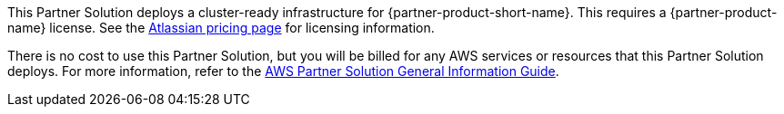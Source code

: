 // Include details about any licenses and how to sign up. Provide links as appropriate.

This Partner Solution deploys a cluster-ready infrastructure for {partner-product-short-name}. This requires a {partner-product-name} license. See the https://www.atlassian.com/software/confluence/pricing?tab=self-managed[Atlassian pricing page] for licensing information.

There is no cost to use this Partner Solution, but you will be billed for any AWS services or resources that this Partner Solution deploys. For more information, refer to the https://fwd.aws/rA69w?[AWS Partner Solution General Information Guide^].